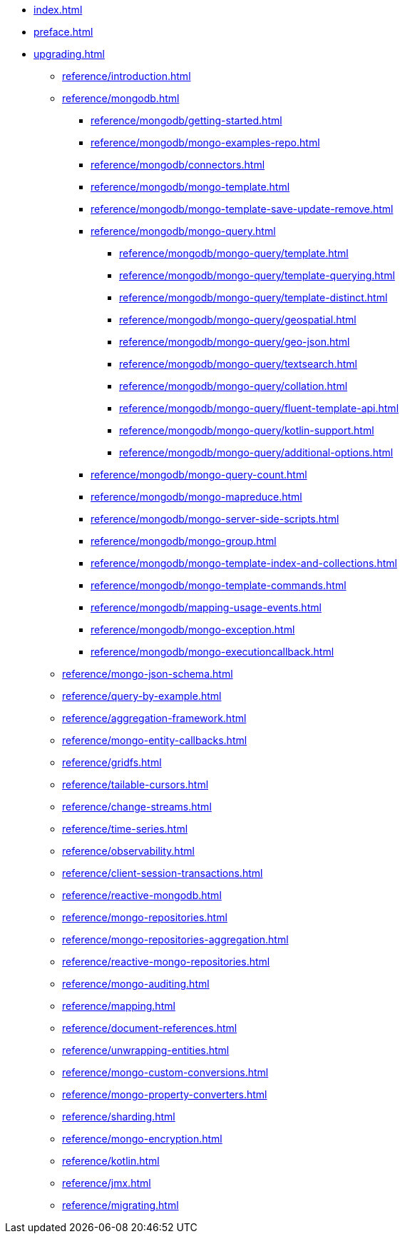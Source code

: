 * xref:index.adoc[]
* xref:preface.adoc[]
* xref:upgrading.adoc[]
** xref:reference/introduction.adoc[]
** xref:reference/mongodb.adoc[]
*** xref:reference/mongodb/getting-started.adoc[]
*** xref:reference/mongodb/mongo-examples-repo.adoc[]
*** xref:reference/mongodb/connectors.adoc[]
*** xref:reference/mongodb/mongo-template.adoc[]
*** xref:reference/mongodb/mongo-template-save-update-remove.adoc[]
*** xref:reference/mongodb/mongo-query.adoc[]
**** xref:reference/mongodb/mongo-query/template.adoc[]
**** xref:reference/mongodb/mongo-query/template-querying.adoc[]
**** xref:reference/mongodb/mongo-query/template-distinct.adoc[]
**** xref:reference/mongodb/mongo-query/geospatial.adoc[]
**** xref:reference/mongodb/mongo-query/geo-json.adoc[]
**** xref:reference/mongodb/mongo-query/textsearch.adoc[]
**** xref:reference/mongodb/mongo-query/collation.adoc[]
**** xref:reference/mongodb/mongo-query/fluent-template-api.adoc[]
**** xref:reference/mongodb/mongo-query/kotlin-support.adoc[]
**** xref:reference/mongodb/mongo-query/additional-options.adoc[]
*** xref:reference/mongodb/mongo-query-count.adoc[]
*** xref:reference/mongodb/mongo-mapreduce.adoc[]
*** xref:reference/mongodb/mongo-server-side-scripts.adoc[]
*** xref:reference/mongodb/mongo-group.adoc[]
*** xref:reference/mongodb/mongo-template-index-and-collections.adoc[]
*** xref:reference/mongodb/mongo-template-commands.adoc[]
*** xref:reference/mongodb/mapping-usage-events.adoc[]
*** xref:reference/mongodb/mongo-exception.adoc[]
*** xref:reference/mongodb/mongo-executioncallback.adoc[]
** xref:reference/mongo-json-schema.adoc[]
** xref:reference/query-by-example.adoc[]
** xref:reference/aggregation-framework.adoc[]
** xref:reference/mongo-entity-callbacks.adoc[]
** xref:reference/gridfs.adoc[]
** xref:reference/tailable-cursors.adoc[]
** xref:reference/change-streams.adoc[]
** xref:reference/time-series.adoc[]
** xref:reference/observability.adoc[]
** xref:reference/client-session-transactions.adoc[]
** xref:reference/reactive-mongodb.adoc[]
** xref:reference/mongo-repositories.adoc[]
** xref:reference/mongo-repositories-aggregation.adoc[]
** xref:reference/reactive-mongo-repositories.adoc[]
** xref:reference/mongo-auditing.adoc[]
** xref:reference/mapping.adoc[]
** xref:reference/document-references.adoc[]
** xref:reference/unwrapping-entities.adoc[]
** xref:reference/mongo-custom-conversions.adoc[]
** xref:reference/mongo-property-converters.adoc[]
** xref:reference/sharding.adoc[]
** xref:reference/mongo-encryption.adoc[]
** xref:reference/kotlin.adoc[]
** xref:reference/jmx.adoc[]
** xref:reference/migrating.adoc[]
